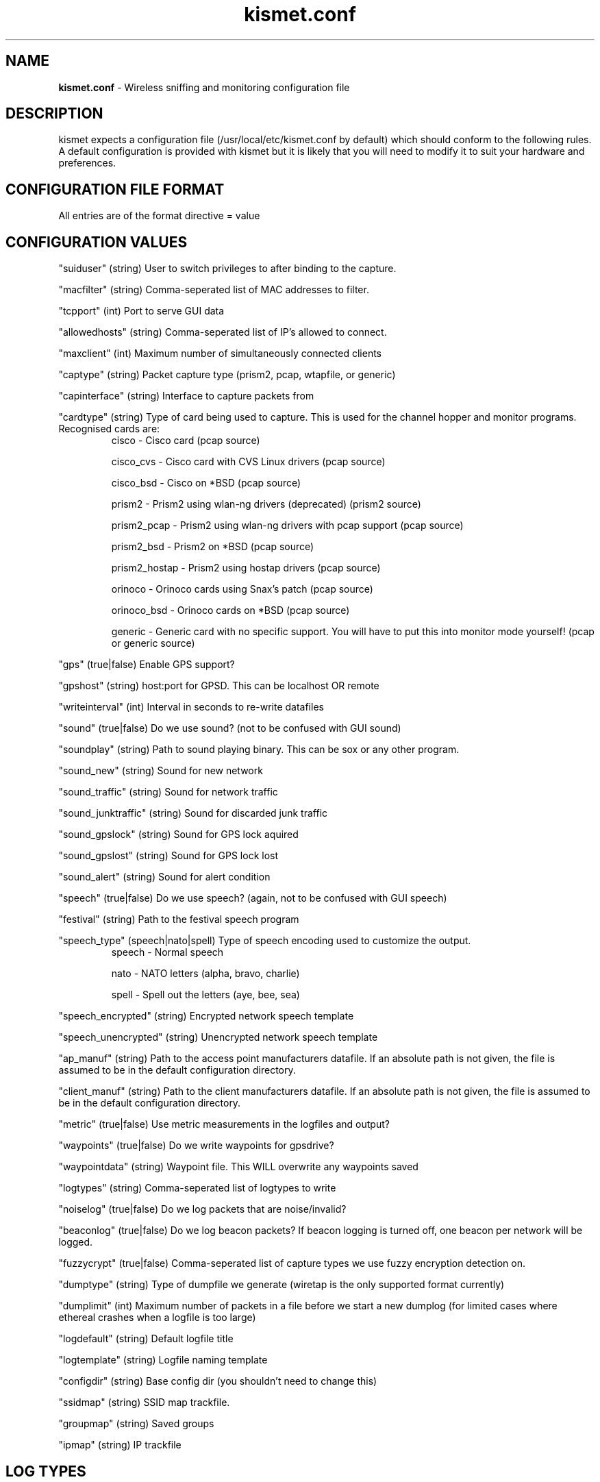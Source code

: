 .\" Text automatically generated by txt2man-1.4.5
.TH kismet.conf 5 "September 21, 2002" "" ""
.SH NAME
\fBkismet.conf \fP- Wireless sniffing and monitoring configuration file
\fB
.SH DESCRIPTION
kismet expects a configuration file (/usr/local/etc/kismet.conf by
default) which should conform to the following rules.
A default configuration 
is provided with kismet but it is likely that you will need to 
modify it to suit your hardware and preferences.
.SH CONFIGURATION FILE FORMAT
All entries are of the format directive = value
.SH CONFIGURATION VALUES
"suiduser" (string) User to switch privileges to after binding to the capture.
.PP
"macfilter" (string) Comma-seperated list of MAC addresses to filter.
.PP
"tcpport" (int) Port to serve GUI data
.PP
"allowedhosts" (string) Comma-seperated list of IP's allowed to connect.
.PP
"maxclient" (int) Maximum number of simultaneously connected clients
.PP
"captype" (string) Packet capture type (prism2, pcap, wtapfile, or generic)
.PP
"capinterface" (string) Interface to capture packets from
.PP
"cardtype" (string) Type of card being used to capture.
This is used for the channel hopper and monitor programs.
Recognised cards are:
.RS
cisco - Cisco card (pcap source)
.PP
cisco_cvs - Cisco card with CVS Linux drivers (pcap source)
.PP
cisco_bsd - Cisco on *BSD (pcap source)
.PP
prism2 - Prism2 using wlan-ng drivers (deprecated) (prism2 source)
.PP
prism2_pcap - Prism2 using wlan-ng drivers with pcap support (pcap source)
.PP
prism2_bsd - Prism2 on *BSD (pcap source)
.PP
prism2_hostap - Prism2 using hostap drivers (pcap source)
.PP
orinoco - Orinoco cards using Snax's patch (pcap source)
.PP
orinoco_bsd - Orinoco cards on *BSD (pcap source)
.PP
generic - Generic card with no specific support.  You will have to put this into monitor mode yourself! (pcap or generic source)
.RE
.PP
"gps" (true|false) Enable GPS support?
.PP
"gpshost" (string) host:port for GPSD.
This can be localhost OR remote
.PP
"writeinterval" (int) Interval in seconds to re-write datafiles
.PP
"sound" (true|false) Do we use sound?  (not to be confused with GUI sound)
.PP
"soundplay" (string) Path to sound playing binary.
This can be sox or any other program.
.PP
"sound_new" (string) Sound for new network
.PP
"sound_traffic" (string) Sound for network traffic
.PP
"sound_junktraffic" (string) Sound for discarded junk traffic
.PP
"sound_gpslock" (string) Sound for GPS lock aquired
.PP
"sound_gpslost" (string) Sound for GPS lock lost
.PP
"sound_alert" (string) Sound for alert condition
.PP
"speech" (true|false) Do we use speech?  (again, not to be confused with GUI speech)
.PP
"festival" (string) Path to the festival speech program
.PP
"speech_type" (speech|nato|spell) Type of speech encoding used to customize the
output.
.RS
speech - Normal speech
.PP
nato - NATO letters (alpha, bravo, charlie)
.PP
spell - Spell out the letters (aye, bee, sea)
.RE
.PP
"speech_encrypted" (string) Encrypted network speech template
.PP
"speech_unencrypted" (string) Unencrypted network speech template
.PP
"ap_manuf" (string) Path to the access point manufacturers datafile. If an
absolute path is not given, the file is assumed to be in the default 
configuration directory.
.PP
"client_manuf" (string) Path to the client manufacturers datafile.  If an
absolute path is not given, the file is assumed to be in the default 
configuration directory.
.PP
"metric" (true|false) Use metric measurements in the logfiles and output?
.PP
"waypoints" (true|false) Do we write waypoints for gpsdrive?
.PP
"waypointdata" (string) Waypoint file.  This WILL overwrite any waypoints saved
.PP
"logtypes" (string) Comma-seperated list of logtypes to write
.PP
"noiselog" (true|false) Do we log packets that are noise/invalid?
.PP
"beaconlog" (true|false) Do we log beacon packets?  If beacon logging is turned off,
one beacon per network will be logged.
.PP
"fuzzycrypt" (true|false) Comma-seperated list of capture types we use fuzzy
encryption detection on.
.PP
"dumptype" (string) Type of dumpfile we generate (wiretap is the only supported
format currently)
.PP
"dumplimit" (int) Maximum number of packets in a file before we start a new
dumplog (for limited cases where ethereal crashes when a logfile is too large)
.PP
"logdefault" (string) Default logfile title
.PP
"logtemplate" (string) Logfile naming template
.PP
"configdir" (string) Base config dir (you shouldn't need to change this)
.PP
"ssidmap" (string) SSID map trackfile.
.PP
"groupmap" (string) Saved groups
.PP
"ipmap" (string) IP trackfile

.SH LOG TYPES
There are several log types used for different types of data:
.PP
"dump" logs are ethereal-compatable dumps of the raw packet stream
.PP
"network" logs are a human-readable dump of all the networks found
.PP
"xml" logs are a XML-formatted dump of all the networks found
.PP
"csv" logs are a comma-seperated dump suitable to being loaded into SQL.
.PP
"weak" logs are airsnort-compatable dumps of cryptographically weak packets.
.PP
"cisco" logs are a human-readable dump of all the Cisco equipment using the 
Cisco Discovery Protocol, sorted by network.
.PP
"gps" logs are a XML dump of the GPS coordinates of packets and of the 
track taken while sniffing.
.SH SPEECH TEMPLATES
Similar to the logtemplate option, this lets you customize the speech output
using placeholders to insert different pieces of information.
.PP
%b is replaced by the BSSID (MAC) of the network
.PP
%s is replaced by the SSID (name) of the network
.PP
%c is replaced by the CHANNEL of the network
.PP
%r is replaced by the MAX RATE of the network
.PP
So, "New network detected, s.s.i.d. %s, channel %c, network encrypted." could
expand to "New network detected, s.s.i.d. foobar, channel 9, network encrypted"
with the normal speech type or "New network detected, s.s.i.d. foxtrot oscar
oscar bravo alpha romeo, channel niner, network encrypted" with NATO speech.
.SH LOG TEMPLATES
Log templates are nasty and ugly at first glance, but they offer many 
possibilities and you shouldn't have to edit them often.
In the log template string,
.PP
%n is replaced by the logging instance name
.PP
%d is replaced by the current date
.PP
%t is replaced by the starting log time
.PP
%i is replaced by the increment log in the case of multiple logs
.PP
%l is replaced by the log type (dump, status, crypt, etc)
.PP
%h is replaced by the home directory of the current user
.PP
So, "netlogs/%n-%d-%i.dump" called with a logging name of "Pok" could expand
to something like "netlogs/Pok-Dec-20-01-1.dump" for the first instance and
"netlogs/Pok-Dec-20-01-2.%l" for the second logfile generated.
.PP
Another possibility is sorting logfiles by directory, with the template
"logtemplate=%l/%n-%d-%i" which could expand to, "dump/Pok-Dec-20-01-1" 
"crypt/Pok-Dec-20-01-1", etc.  In this case, the "dump", "crypt", etc, dirs 
must exist before kismet is run.
.SH FUZZY ENCRYPTION DETECTION
Technically, the correct way to detect encrypted packets is via the 802.11
frame capabilities.
Unfortunately, not all networks appear to set this 
correctly which results in Kismet failing to flag packets as encrypted.
Fuzzy encryption detection attempts to match the first bytes of the LLC 
frame.
This will often result in some false positives, but the overall 
effect may be more desireable, depending on your situation.

.SH SEE ALSO
\fBkismet_ui.conf\fP(5), \fBgpsmap\fP(1), \fBkismet\fP(1), \fBkismet_monitor\fP(1), \fBkismet_hopper\fP(1)
